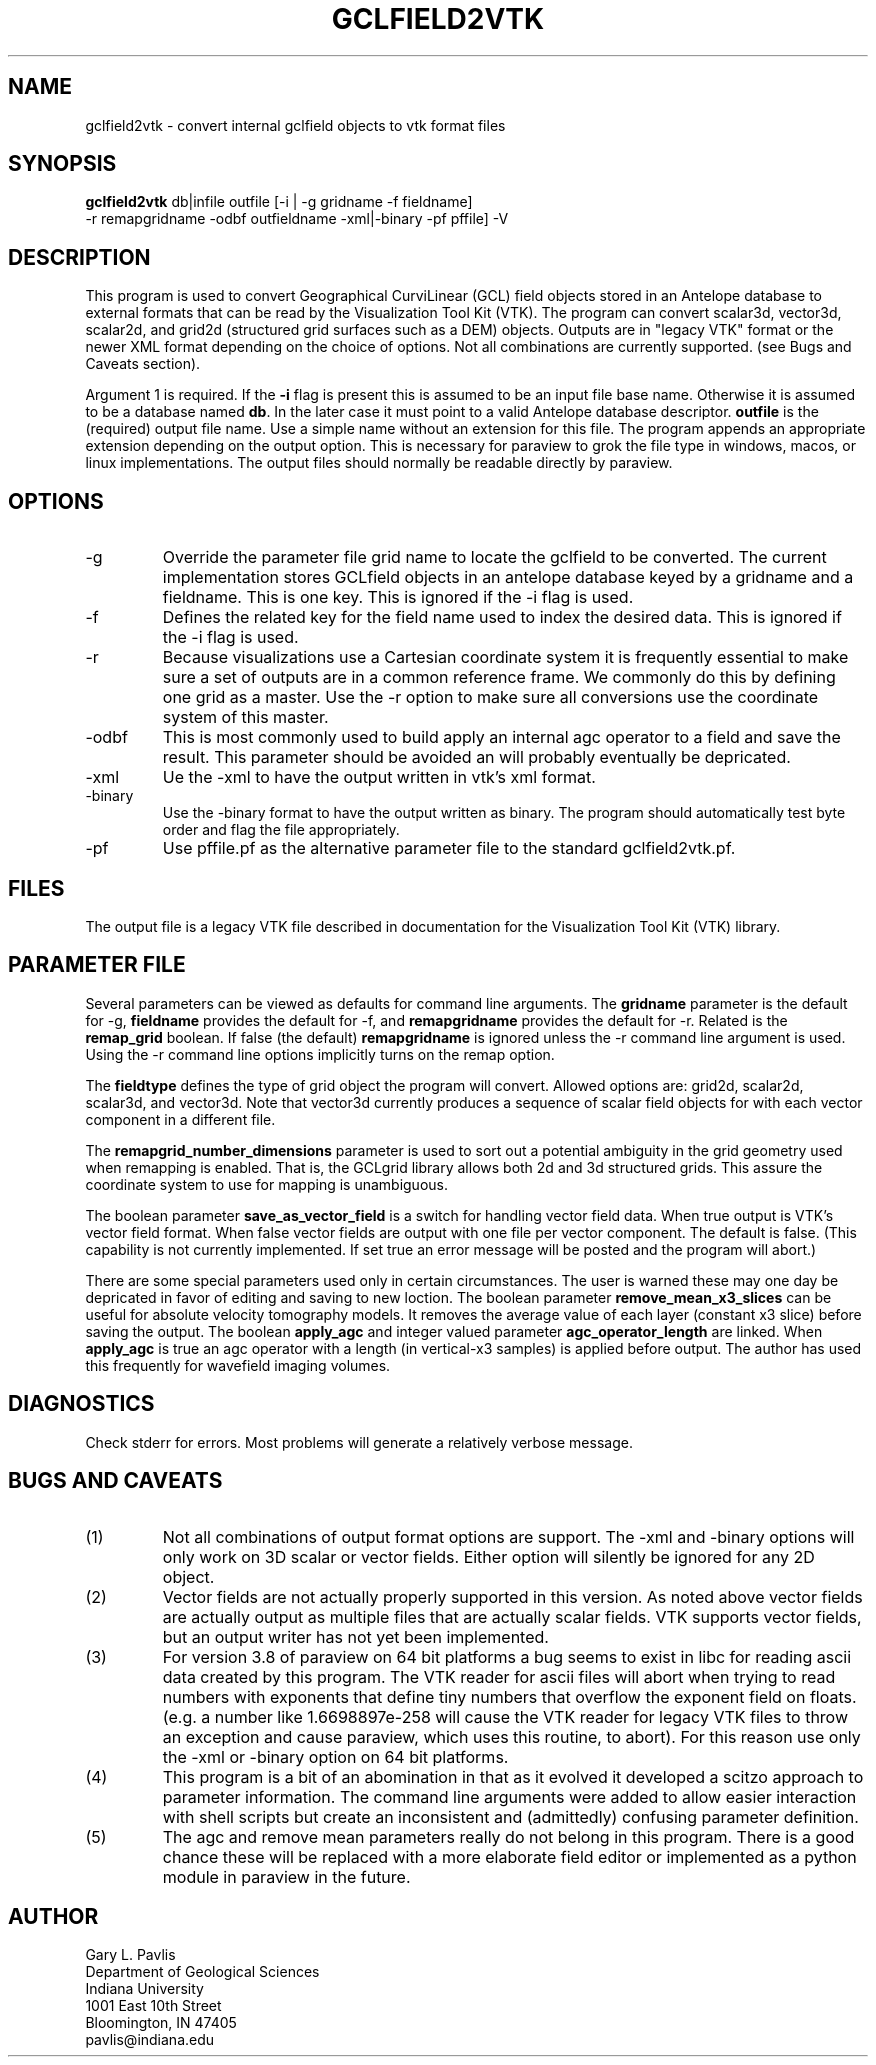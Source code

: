 .TH GCLFIELD2VTK 1
.SH NAME
gclfield2vtk \- convert internal gclfield objects to vtk format files
.SH SYNOPSIS
.nf
\fBgclfield2vtk\fR db|infile outfile [-i | -g gridname -f fieldname] 
             -r remapgridname -odbf outfieldname -xml|-binary -pf pffile] -V
.fi
.SH DESCRIPTION
.LP
This program is used to convert Geographical CurviLinear (GCL) field objects
stored in an Antelope database to external formats that can be read by 
the Visualization Tool Kit (VTK).  The program can convert scalar3d, vector3d,
scalar2d, and grid2d (structured grid surfaces such as a DEM) objects.  
Outputs are in "legacy VTK" format or the newer XML format depending on the 
choice of options.  Not all combinations are currently supported.  
(see Bugs and Caveats section).
.LP
Argument 1 is required.  If the \fB-i\fR flag is present this is assumed to
be an input file base name.  Otherwise it is assumed to be a database
named \fBdb\fR.  In the later case it must point to a valid Antelope database
descriptor.  \fBoutfile\fR is the (required) output file name.  Use a simple 
name without an extension for this file.  The program appends an appropriate 
extension depending on the output option.  This is necessary for paraview to
grok the file type in windows, macos, or linux implementations.  The output 
files should normally be readable directly by paraview. 
.SH OPTIONS
.IP -g 
Override the parameter file grid name to locate the gclfield to be converted.
The current implementation stores GCLfield objects in an antelope database
keyed by a gridname and a fieldname.  This is one key.
This is ignored if the -i flag is used.
.IP -f 
Defines the related key for the field name used to index the desired 
data.  This is ignored if the -i flag is used.
.IP -r
Because visualizations use a Cartesian coordinate system it is frequently
essential to make sure a set of outputs are in a common reference frame. 
We commonly do this by defining one grid as a master.  Use the -r option 
to make sure all conversions use the coordinate system of this master.
.IP -odbf
This is most commonly used to build apply an internal agc operator to 
a field and save the result.  This parameter should be avoided an 
will probably eventually be depricated.
.IP -xml
Ue the -xml to have the output written in vtk's xml format.
.IP -binary
Use the -binary format to have the output written as binary.  The program
should automatically test byte order and flag the file appropriately.
.IP -pf
Use pffile.pf as the alternative parameter file to the standard gclfield2vtk.pf.
.SH FILES
.LP
The output file is a legacy VTK file described in documentation for the Visualization Tool Kit (VTK) library.
.SH PARAMETER FILE
.LP
Several parameters can be viewed as defaults for command line arguments.  
The \fBgridname\fR parameter is the default for -g, 
\fBfieldname\fR provides the default for -f, and 
\fBremapgridname\fR provides the default for -r. 
Related is the \fBremap_grid\fR boolean.  If false (the default) \fBremapgridname\fR is ignored 
unless the -r command line argument is used.  Using the -r command line options implicitly turns on 
the remap option.
.LP
The \fBfieldtype\fR defines the type of grid object the program will convert.  Allowed 
options are:  grid2d, scalar2d, scalar3d, and vector3d.  Note that vector3d currently produces
a sequence of scalar field objects for with each vector component in a different file.
.LP
The \fBremapgrid_number_dimensions\fR parameter is used to sort out a potential ambiguity in 
the grid geometry used when remapping is enabled.  That is, the GCLgrid library allows both 2d 
and 3d structured grids.  This assure the coordinate system to use for mapping is unambiguous.
.LP
The boolean parameter \fBsave_as_vector_field\fR is a switch for handling vector field data.
When true output is VTK's vector field format.  When false vector fields are output with one 
file per vector component.  The default is false.  (This capability is not currently implemented.
If set true an error message will be posted and the program will abort.)
.LP
There are some special parameters used only in certain circumstances.  The user is warned these
may one day be depricated in favor of editing and saving to new loction.  The boolean
parameter \fBremove_mean_x3_slices\fR can be useful for absolute velocity tomography models.  
It removes the average value of each layer (constant x3 slice) before saving the output.
The boolean \fBapply_agc\fR and integer valued parameter \fBagc_operator_length\fR are linked.  
When \fBapply_agc\fR is true an agc operator with a length (in vertical-x3 samples) is applied
before output.  The author has used this frequently for wavefield imaging volumes.
.SH DIAGNOSTICS
.LP
Check stderr for errors.  Most problems will generate a relatively verbose message.
.SH "BUGS AND CAVEATS"
.IP (1)
Not all combinations of output format options are support.  The -xml and 
-binary options will only work on 3D scalar or vector fields.  Either
option will silently be ignored for any 2D object.
.IP (2)
Vector fields are not actually properly supported in this version.  As noted
above vector fields are actually output as multiple files that are actually
scalar fields.  VTK supports vector fields, but an output writer has not
yet been implemented.  
.IP (3)
For version 3.8 of paraview on 64 bit platforms a bug seems to exist in libc for reading ascii data created by this program.  The VTK reader for ascii files 
will abort when trying to read numbers with exponents that define tiny
numbers that overflow the exponent field on floats.  (e.g. a number like
1.6698897e-258 will cause the VTK reader for legacy VTK files to throw
an exception and cause paraview, which uses this routine, to abort).  
For this reason use only the -xml or -binary option on 64 bit platforms. 
.IP (4)
This program is a bit of an abomination in that as it evolved it developed a scitzo approach to 
parameter information.  The command line arguments were added to allow easier interaction with
shell scripts but create an inconsistent and (admittedly) confusing parameter definition.
.IP (5)
The agc and remove mean parameters really do not belong in this program.  There is a good chance these
will be replaced with a more elaborate field editor or implemented as a python module in paraview in
the future.
.SH AUTHOR
.nf
Gary L. Pavlis
Department of Geological Sciences
Indiana University 
1001 East 10th Street
Bloomington, IN 47405
pavlis@indiana.edu
.fi
